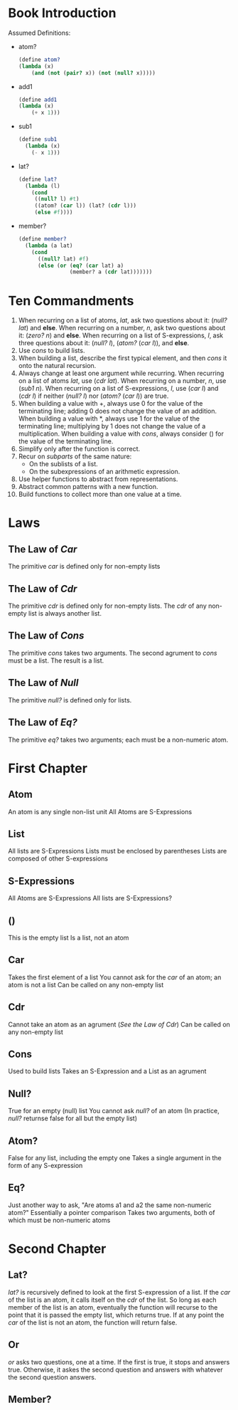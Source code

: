 * Book Introduction
Assumed Definitions:
- atom?
  #+begin_src scheme
  (define atom?
  (lambda (x)
      (and (not (pair? x)) (not (null? x)))))
  #+end_src
- add1
  #+begin_src scheme
  (define add1
  (lambda (x)
      (+ x 1)))
  #+end_src
- sub1
  #+begin_src scheme
  (define sub1
    (lambda (x)
      (- x 1)))
  #+end_src
- lat?
  #+begin_src scheme
  (define lat?
    (lambda (l)
      (cond
       ((null? l) #t)
       ((atom? (car l)) (lat? (cdr l)))
       (else #f))))
  #+end_src
- member?
  #+begin_src scheme
  (define member?
    (lambda (a lat)
      (cond
        ((null? lat) #f)
        (else (or (eq? (car lat) a)
                  (member? a (cdr lat)))))))
  #+end_src
* Ten Commandments
1. When recurring on a list of atoms, /lat/, ask two questions about it: (/null? lat/) and *else*.
   When recurring on a number, /n/, ask two questions about it: (/zero? n/) and *else*.
   When recurring on a list of S-expressions, /l/, ask three questions about it: (/null? l/), (/atom?/ (/car l/)), and *else*.
2. Use /cons/ to build lists.
3. When building a list, describe the first typical element, and then /cons/ it onto the natural recursion.
4. Always change at least one argument while recurring.
   When recurring on a list of atoms /lat/, use (/cdr lat/).
   When recurring on a number, /n/, use (/sub1 n/).
   When recurring on a list of S-expressions, /l/, use (/car l/) and (/cdr l/) if neither (/null? l/) nor (/atom?/ (/car l/)) are true.
5. When building a value with +, always use 0 for the value of the terminating line; adding 0 does not change the value of an addition.
   When building a value with *, always use 1 for the value of the terminating line; multiplying by 1 does not change the value of a multiplication.
   When building a value with /cons/, always consider () for the value of the terminating line.
6. Simplify only after the function is correct.
7. Recur on /subparts/ of the same nature:
   - On the sublists of a list.
   - On the subexpressions of an arithmetic expression.
8. Use helper functions to abstract from representations.
9. Abstract common patterns with a new function.
10. Build functions to collect more than one value at a time.
* Laws
** The Law of /Car/
The primitive /car/ is defined only for non-empty lists
** The Law of /Cdr/
The primitive /cdr/ is defined only for non-empty lists.
The /cdr/ of any non-empty list is always another list.
** The Law of /Cons/
The primitive /cons/ takes two arguments.
The second agrument to /cons/ must be a list.
The result is a list.
** The Law of /Null/
The primitive /null?/ is defined only for lists.
** The Law of /Eq?/
The primitive /eq?/ takes two arguments; each must be a non-numeric atom.
* First Chapter
** Atom
An atom is any single non-list unit
All Atoms are S-Expressions
** List
All lists are S-Expressions
Lists must be enclosed by parentheses
Lists are composed of other S-expressions
** S-Expressions
All Atoms are S-Expressions
All lists are S-Expressions?
** ()
This is the empty list
Is a list, not an atom
** Car
Takes the first element of a list
You cannot ask for the /car/ of an atom; an atom is not a list
Can be called on any non-empty list
** Cdr
Cannot take an atom as an agrument ([[The Law of /Cdr/][See the Law of Cdr]])
Can be called on any non-empty list
** Cons
Used to build lists
Takes an S-Expression and a List as an agrument
** Null?
True for an empty (null) list
You cannot ask /null?/ of an atom (In practice, /null?/ returnse false for all but the empty list)
** Atom?
False for any list, including the empty one
Takes a single argument in the form of any S-expression
** Eq?
Just another way to ask, "Are atoms a1 and a2 the same non-numeric atom?"
Essentially a pointer comparison
Takes two arguments, both of which must be non-numeric atoms
* Second Chapter
** Lat?
/lat?/ is recursively defined to look at the first S-expression of a list. If the /car/ of the list is an atom, it calls itself on the /cdr/ of the list. So long as each member of the list is an atom, eventually the function will recurse to the point that it is passed the empty list, which returns true. If at any point the /car/ of the list is not an atom, the function will return false.
** Or
/or/ asks two questions, one at a time. If the first is true, it stops and answers true. Otherwise, it askes the second question and answers with whatever the second question answers.
** Member?
